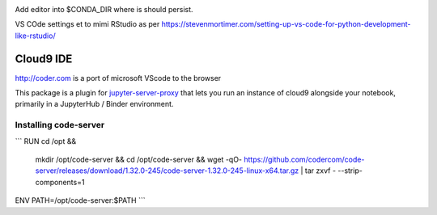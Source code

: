 .. image:: https://mybinder.org/badge_logo.svg
 :target: https://mybinder.org/v2/gh/ouseful-PR/jupyter_codeserver_proxy-/binderised

Add editor into $CONDA_DIR where is should persist.

VS COde settings et to mimi RStudio as per https://stevenmortimer.com/setting-up-vs-code-for-python-development-like-rstudio/

=========
Cloud9 IDE
=========

http://coder.com is a port of microsoft VScode to the browser

This package is a plugin for `jupyter-server-proxy <https://jupyter-server-proxy.readthedocs.io/>`_
that lets you run an instance of cloud9 alongside your notebook, primarily
in a JupyterHub / Binder environment.

Installing code-server
================
```
RUN	cd /opt && \
	mkdir /opt/code-server && \
	cd /opt/code-server && \
	wget -qO- https://github.com/codercom/code-server/releases/download/1.32.0-245/code-server-1.32.0-245-linux-x64.tar.gz | tar zxvf - --strip-components=1

ENV	PATH=/opt/code-server:$PATH
```

